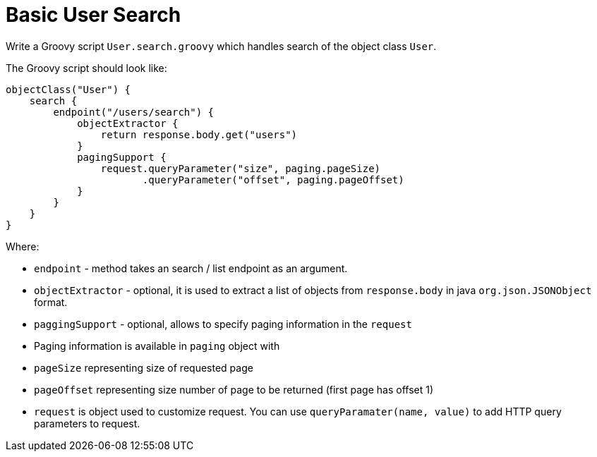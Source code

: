 = Basic User Search

Write a Groovy script `User.search.groovy` which handles search of the
object class `User`.

The Groovy script should look like:

[source,groovy]
----
objectClass("User") {
    search {
        endpoint("/users/search") {
            objectExtractor {
                return response.body.get("users")
            }
            pagingSupport {
                request.queryParameter("size", paging.pageSize)
                       .queryParameter("offset", paging.pageOffset)
            }
        }
    }
}
----

Where: 

 *  `endpoint` - method takes an search / list endpoint as an
argument. 
 *  `objectExtractor` - optional, it is used to extract a
list of objects from `response.body` in java `org.json.JSONObject`
format. 
 *  `paggingSupport` - optional, allows to specify paging
information in the `request` 
 *  Paging information is available in
`paging` object with 
 *  `pageSize` representing size of requested
page 
 *  `pageOffset` representing size number of page to be returned
(first page has offset 1) 
 *  `request` is object used to customize
request. You can use `queryParamater(name, value)` to add HTTP query
parameters to request.
